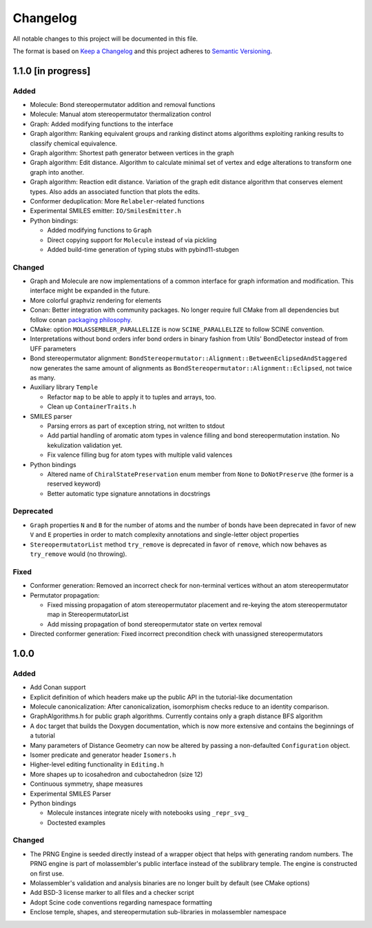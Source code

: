 Changelog
=========

All notable changes to this project will be documented in this file.

The format is based on `Keep a Changelog <http://keepachangelog.com/en/1.0.0/>`_
and this project adheres to `Semantic Versioning <http://semver.org/spec/v2.0.0.html>`_.

1.1.0 [in progress]
-------------------

Added
.....

- Molecule: Bond stereopermutator addition and removal functions
- Molecule: Manual atom stereopermutator thermalization control
- Graph: Added modifying functions to the interface
- Graph algorithm: Ranking equivalent groups and ranking distinct atoms
  algorithms exploiting ranking results to classify chemical equivalence.
- Graph algorithm: Shortest path generator between vertices in the graph
- Graph algorithm: Edit distance. Algorithm to calculate minimal set of vertex
  and edge alterations to transform one graph into another. 
- Graph algorithm: Reaction edit distance. Variation of the graph edit distance
  algorithm that conserves element types. Also adds an associated function that
  plots the edits.
- Conformer deduplication: More ``Relabeler``-related functions
- Experimental SMILES emitter: ``IO/SmilesEmitter.h``
- Python bindings:

  - Added modifying functions to ``Graph``
  - Direct copying support for ``Molecule`` instead of via pickling
  - Added build-time generation of typing stubs with pybind11-stubgen

Changed
.......

- Graph and Molecule are now implementations of a common interface for graph
  information and modification. This interface might be expanded in the future.
- More colorful graphviz rendering for elements
- Conan: Better integration with community packages. No longer require full CMake
  from all dependencies but follow conan `packaging philosophy <https://github.com/conan-io/conan-center-index/blob/master/docs/faqs.md#why-are-cmake-findconfig-files-and-pkg-config-files-not-packaged>`_.
- CMake: option ``MOLASSEMBLER_PARALLELIZE`` is now ``SCINE_PARALLELIZE`` to
  follow SCINE convention.
- Interpretations without bond orders infer bond orders in binary fashion from
  Utils' BondDetector instead of from UFF parameters
- Bond stereopermutator alignment:
  ``BondStereopermutator::Alignment::BetweenEclipsedAndStaggered`` now generates
  the same amount of alignments as
  ``BondStereopermutator::Alignment::Eclipsed``, not twice as many.
- Auxiliary library ``Temple``

  - Refactor ``map`` to be able to apply it to tuples and arrays, too.
  - Clean up ``ContainerTraits.h``

- SMILES parser

  - Parsing errors as part of exception string, not written to stdout
  - Add partial handling of aromatic atom types in valence filling and bond
    stereopermutation instation. No kekulization validation yet.
  - Fix valence filling bug for atom types with multiple valid valences

- Python bindings

  - Altered name of ``ChiralStatePreservation`` enum member from ``None`` to
    ``DoNotPreserve`` (the former is a reserved keyword)
  - Better automatic type signature annotations in docstrings

Deprecated
..........

- ``Graph`` properties ``N`` and ``B`` for the number of atoms and the number of
  bonds have been deprecated in favor of new ``V`` and ``E`` properties in order
  to match complexity annotations and single-letter object properties
- ``StereopermutatorList`` method ``try_remove`` is deprecated in favor of
  ``remove``, which now behaves as ``try_remove`` would (no throwing).

Fixed
.....

- Conformer generation: Removed an incorrect check for non-terminal vertices
  without an atom stereopermutator
- Permutator propagation: 

  - Fixed missing propagation of atom stereopermutator placement and re-keying
    the atom stereopermutator map in StereopermutatorList
  - Add missing propagation of bond stereopermutator state on vertex removal

- Directed conformer generation: Fixed incorrect precondition check with
  unassigned stereopermutators



1.0.0
-----

Added
.....

- Add Conan support
- Explicit definition of which headers make up the public API in the
  tutorial-like documentation
- Molecule canonicalization: After canonicalization, isomorphism checks reduce
  to an identity comparison.
- GraphAlgorithms.h for public graph algorithms. Currently contains only a
  graph distance BFS algorithm 
- A ``doc`` target that builds the Doxygen documentation, which is now more
  extensive and contains the beginnings of a tutorial
- Many parameters of Distance Geometry can now be altered by passing a
  non-defaulted ``Configuration`` object.
- Isomer predicate and generator header ``Isomers.h``
- Higher-level editing functionality in ``Editing.h``
- More shapes up to icosahedron and cuboctahedron (size 12)
- Continuous symmetry, shape measures
- Experimental SMILES Parser
- Python bindings

  - Molecule instances integrate nicely with notebooks using ``_repr_svg_``
  - Doctested examples

Changed
.......

- The PRNG Engine is seeded directly instead of a wrapper object that helps
  with generating random numbers. The PRNG engine is part of molassembler's
  public interface instead of the sublibrary temple. The engine is constructed
  on first use.
- Molassembler's validation and analysis binaries are no longer built by
  default (see CMake options)
- Add BSD-3 license marker to all files and a checker script
- Adopt Scine code conventions regarding namespace formatting
- Enclose temple, shapes, and stereopermutation sub-libraries in molassembler
  namespace
